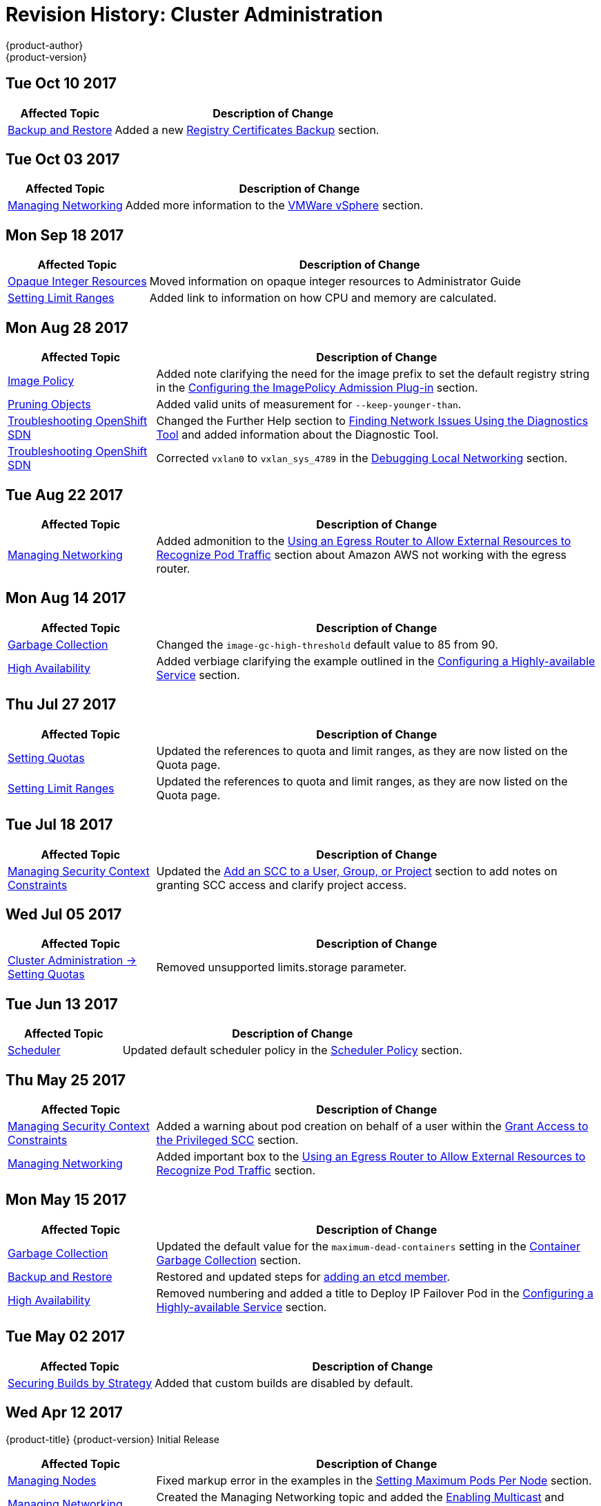 [[admin-guide-revhistory-admin-guide]]
= Revision History: Cluster Administration
{product-author}
{product-version}
:data-uri:
:icons:
:experimental:

// do-release: revhist-tables
== Tue Oct 10 2017

// tag::admin_guide_tue_oct_10_2017[]
[cols="1,3",options="header"]
|===

|Affected Topic |Description of Change
//Tue Oct 10 2017
|xref:../admin_guide/backup_restore.adoc#admin-guide-backup-and-restore[Backup and Restore]
|Added a new xref:../admin_guide/backup_restore.adoc#registry-certificates-backup[Registry Certificates Backup] section.



|===

// end::admin_guide_tue_oct_10_2017[]
== Tue Oct 03 2017

// tag::admin_guide_tue_oct_03_2017[]
[cols="1,3",options="header"]
|===

|Affected Topic |Description of Change
//Tue Oct 03 2017
|xref:../admin_guide/managing_networking.adoc#admin-guide-manage-networking[Managing Networking]
|Added more information to the xref:../admin_guide/managing_networking.adoc#admin-guide-limit-pod-access-important-deployment-considerations[VMWare vSphere] section.



|===

// end::admin_guide_tue_oct_03_2017[]
== Mon Sep 18 2017

// tag::admin_guide_mon_sep_18_2017[]
[cols="1,3",options="header"]
|===

|Affected Topic |Description of Change
//Mon Sep 18 2017
|xref:../admin_guide/opaque_integer_resources.adoc#admin-guide-opaque-resources[Opaque Integer Resources]
|Moved information on opaque integer resources to Administrator Guide

|xref:../admin_guide/limits.adoc#admin-guide-limits[Setting Limit Ranges]
|Added link to information on how CPU and memory are calculated.



|===

// end::admin_guide_mon_sep_18_2017[]
== Mon Aug 28 2017

// tag::admin_guide_mon_aug_28_2017[]
[cols="1,3",options="header"]
|===

|Affected Topic |Description of Change
//Mon Aug 28 2017
|xref:../admin_guide/image_policy.adoc#admin-guide-image-policy[Image Policy]
|Added note clarifying the need for the image prefix to set the default registry string in the xref:../admin_guide/image_policy.adoc#image-policy-configuring-the-image-policy-admission-plug-in[Configuring the ImagePolicy Admission Plug-in] section.

|xref:../admin_guide/pruning_resources.adoc#admin-guide-pruning-resources[Pruning Objects]
|Added valid units of measurement for `--keep-younger-than`.

|xref:../admin_guide/sdn_troubleshooting.adoc#admin-guide-sdn-troubleshooting[Troubleshooting OpenShift SDN]
|Changed the Further Help section to xref:../admin_guide/sdn_troubleshooting.adoc#sdn-troubleshooting-diagnostics-tool[Finding Network Issues Using the Diagnostics Tool] and added information about the Diagnostic Tool.

|xref:../admin_guide/sdn_troubleshooting.adoc#admin-guide-sdn-troubleshooting[Troubleshooting OpenShift SDN]
|Corrected `vxlan0` to `vxlan_sys_4789` in the xref:../admin_guide/sdn_troubleshooting.adoc#debugging-local-networking[Debugging Local Networking] section.

|===

// end::admin_guide_mon_aug_28_2017[]
== Tue Aug 22 2017

// tag::admin_guide_tue_aug_22_2017[]
[cols="1,3",options="header"]
|===

|Affected Topic |Description of Change
//Tue Aug 22 2017
|xref:../admin_guide/managing_networking.adoc#admin-guide-manage-networking[Managing Networking]
|Added admonition to the xref:../admin_guide/managing_networking.adoc#admin-guide-limit-pod-access-egress-router[Using an Egress Router to Allow External Resources to Recognize Pod Traffic] section about Amazon AWS not working with the egress router.



|===

// end::admin_guide_tue_aug_22_2017[]

== Mon Aug 14 2017

// tag::admin_guide_mon_aug_14_2017[]
[cols="1,3",options="header"]
|===

|Affected Topic |Description of Change
//Mon Aug 14 2017

|xref:../admin_guide/garbage_collection.adoc#admin-guide-garbage-collection[Garbage Collection]
|Changed the `image-gc-high-threshold` default value to 85 from 90.

|xref:../admin_guide/high_availability.adoc#admin-guide-high-availability[High Availability]
|Added verbiage clarifying the example outlined in the xref:../admin_guide/high_availability.adoc#configuring-a-highly-available-service[Configuring a Highly-available Service] section.

|===

// end::admin_guide_mon_aug_14_2017[]

== Thu Jul 27 2017

// tag::admin_guide_thu_jul_27_2017[]
[cols="1,3",options="header"]
|===

|Affected Topic |Description of Change
//Thu Jul 27 2017
n|xref:../admin_guide/quota.adoc#admin-guide-quota[Setting Quotas]
|Updated the references to quota and limit ranges, as they are now listed on the Quota page.

|xref:../admin_guide/limits.adoc#admin-guide-limits[Setting Limit Ranges]
|Updated the references to quota and limit ranges, as they are now listed on the Quota page.



|===

// end::admin_guide_thu_jul_27_2017[]
== Tue Jul 18 2017

// tag::admin_guide_tue_jul_18_2017[]
[cols="1,3",options="header"]
|===

|Affected Topic |Description of Change
//Tue Jul 18 2017
|xref:../admin_guide/manage_scc.adoc#admin-guide-manage-scc[Managing Security Context Constraints]
|Updated the xref:../admin_guide/manage_scc.adoc#add-scc-to-user-group-project[Add an SCC to a User, Group, or Project] section to add notes on granting SCC access and clarify project access.



|===

// end::admin_guide_tue_jul_18_2017[]
== Wed Jul 05 2017

// tag::admin_guide_wed_jul_05_2017[]
[cols="1,3",options="header"]
|===

|Affected Topic |Description of Change
//Wed Jul 05 2017
|xref:../admin_guide/quota.adoc#admin-guide-quota[Cluster Administration -> Setting Quotas]
|Removed unsupported limits.storage parameter.



|===

// end::admin_guide_wed_jul_05_2017[]
== Tue Jun 13 2017

// tag::admin_guide_tue_jun_13_2017[]
[cols="1,3",options="header"]
|===

|Affected Topic |Description of Change
//Tue Jun 13 2017
|xref:../admin_guide/scheduler.adoc#admin-guide-scheduler[Scheduler]
|Updated default scheduler policy in the xref:../admin_guide/scheduler.adoc#scheduler-policy[Scheduler Policy] section.

|===

// end::admin_guide_tue_jun_13_2017[]
== Thu May 25 2017

// tag::admin_guide_thu_may_25_2017[]
[cols="1,3",options="header"]
|===

|Affected Topic |Description of Change
//Thu May 25 2017
|xref:../admin_guide/manage_scc.adoc#admin-guide-manage-scc[Managing Security Context Constraints]
|Added a warning about pod creation on behalf of a user within the xref:../admin_guide/manage_scc.adoc#grant-access-to-the-privileged-scc[Grant Access to the Privileged SCC] section.

|xref:../admin_guide/managing_networking.adoc#admin-guide-manage-networking[Managing Networking]
|Added important box to the xref:../admin_guide/managing_networking.adoc#admin-guide-limit-pod-access-egress-router[Using an Egress Router to Allow External Resources to Recognize Pod Traffic] section.



|===

// end::admin_guide_thu_may_25_2017[]

== Mon May 15 2017

// tag::admin_guide_mon_may_15_2017[]
[cols="1,3",options="header"]
|===

|Affected Topic |Description of Change
//Mon May 15 2017

|xref:../admin_guide/garbage_collection.adoc#admin-guide-garbage-collection[Garbage Collection]
|Updated the default value for the `maximum-dead-containers` setting in the xref:../admin_guide/garbage_collection.adoc#container-garbage-collection[Container Garbage Collection] section.

|xref:../admin_guide/backup_restore.adoc#admin-guide-backup-and-restore[Backup and Restore]
|Restored and updated steps for xref:../admin_guide/backup_restore.adoc#backup-restore-adding-etcd-hosts[adding an etcd member].

|xref:../admin_guide/high_availability.adoc#admin-guide-high-availability[High Availability]
|Removed numbering and added a title to Deploy IP Failover Pod in the xref:../admin_guide/high_availability.adoc#configuring-a-highly-available-service[Configuring a Highly-available Service] section.

|===

// end::admin_guide_mon_may_15_2017[]

== Tue May 02 2017

// tag::admin_guide_tue_may_02_2017[]
[cols="1,3",options="header"]
|===

|Affected Topic |Description of Change
//Tue May 02 2017
|xref:../admin_guide/securing_builds.adoc#admin-guide-securing-builds[Securing Builds by Strategy]
|Added that custom builds are disabled by default.

|===

// end::admin_guide_tue_may_02_2017[]
== Wed Apr 12 2017

{product-title} {product-version} Initial Release

// tag::admin_guide_wed_apr_12_2017[]
[cols="1,3",options="header"]
|===

|Affected Topic |Description of Change
//Wed Apr 12 2017

|xref:../admin_guide/manage_nodes.adoc#admin-guide-manage-nodes[Managing Nodes]
|Fixed markup error in the examples in the xref:../admin_guide/manage_nodes.adoc#admin-guide-max-pods-per-node[Setting Maximum Pods Per Node] section.

|xref:../admin_guide/managing_networking.adoc#admin-guide-manage-networking[Managing Networking]
|Created the Managing Networking topic and added the xref:../admin_guide/managing_networking.adoc#admin-guide-networking-multicast[Enabling Multicast] and xref:../admin_guide/managing_networking.adoc#admin-guide-networking-networkpolicy[Enabling NetworkPolicy] sections.

|xref:../admin_guide/manage_scc.adoc#admin-guide-manage-scc[Managing Security Context Constraints]
|Added information about preserving labels and annotations, in addition to groups.

.3+|xref:../admin_guide/high_availability.adoc#admin-guide-high-availability[High Availability]
|In the xref:../admin_guide/high_availability.adoc#check-notify[Check and Notify Scripts] section, added that the `defaultMode` for the mounted `configMap` files must allow execution.
|In the xref:../admin_guide/high_availability.adoc#check-notify[Check and Notify Scripts] section, added that when using the `oadm ipfailover` command, the user check script overrides the default.
|Added new options to `oadm ipfailover` to configure the *check* and *notify* scripts and to control the period of time the *check* script runs.

|xref:../admin_guide/sdn_troubleshooting.adoc#admin-guide-sdn-troubleshooting[Troubleshooting OpenShift SDN]
|Added that the *_ipf-debug.sh_* script can be used for debugging IP failover problems.

|===

// end::admin_guide_wed_apr_12_2017[]
